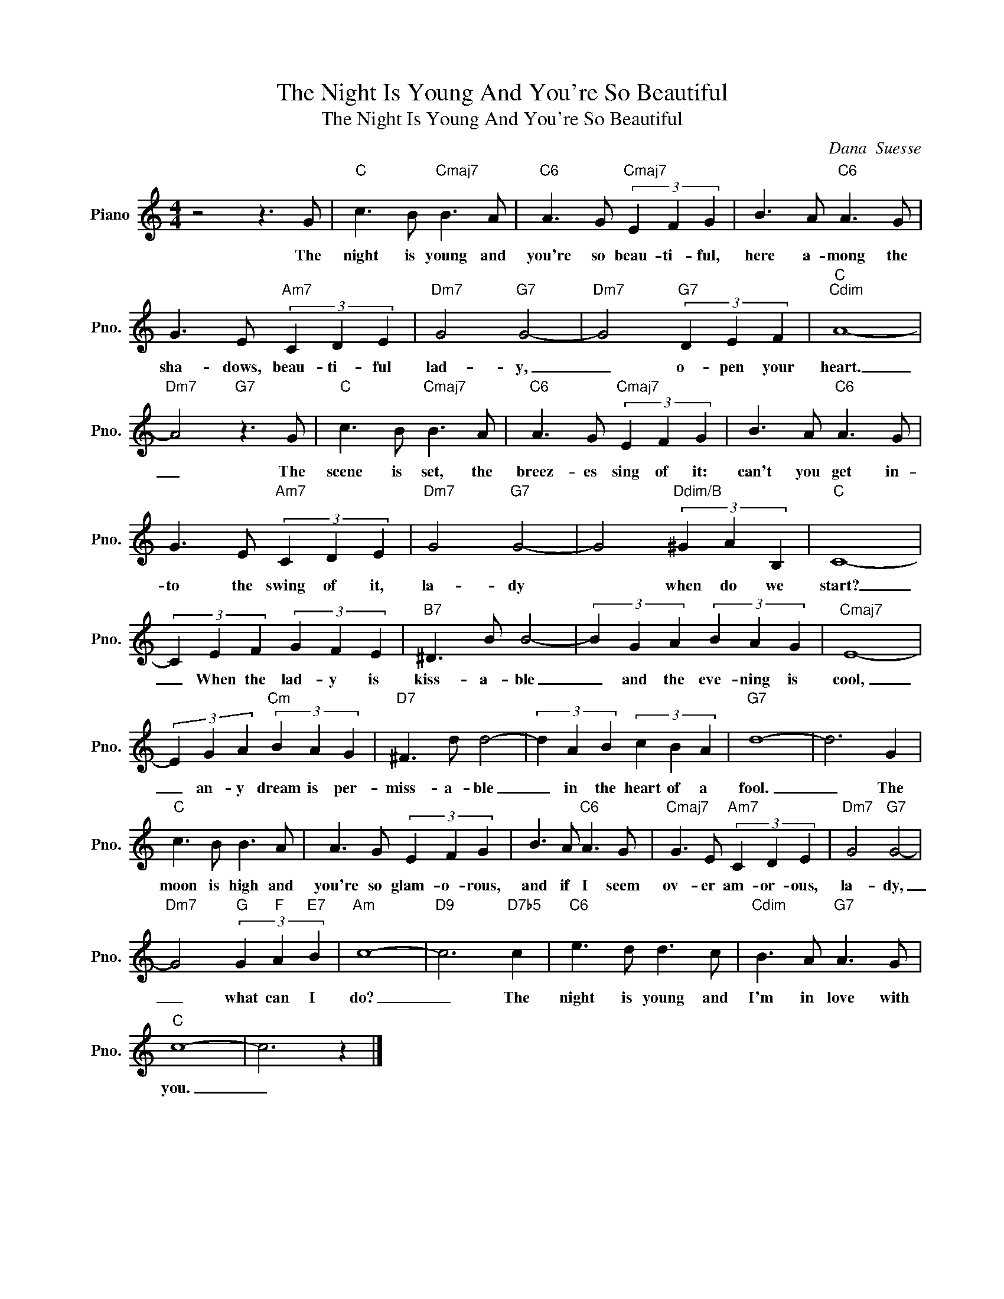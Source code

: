 X:1
T:The Night Is Young And You're So Beautiful
T:The Night Is Young And You're So Beautiful
C:Dana  Suesse
Z:All Rights Reserved
L:1/8
M:4/4
K:C
V:1 treble nm="Piano" snm="Pno."
%%MIDI program 0
V:1
 z4 z3 G |"C" c3 B"Cmaj7" B3 A |"C6" A3 G"Cmaj7" (3E2 F2 G2 | B3 A"C6" A3 G | %4
w: The|night is young and|you're so beau- ti- ful,|here a- mong the|
 G3 E"Am7" (3C2 D2 E2 |"Dm7" G4"G7" G4- |"Dm7" G4"G7" (3D2 E2 F2 |"C""Cdim" A8- | %8
w: sha- dows, beau- ti- ful|lad- y,|_ o- pen your|heart.|
"Dm7" A4"G7" z3 G |"C" c3 B"Cmaj7" B3 A |"C6" A3 G"Cmaj7" (3E2 F2 G2 | B3 A"C6" A3 G | %12
w: _ The|scene is set, the|breez- es sing of it:|can't you get in-|
 G3 E"Am7" (3C2 D2 E2 |"Dm7" G4"G7" G4- | G4"Ddim/B" (3^G2 A2 B,2 |"C" C8- | %16
w: to the swing of it,|la- dy|* when do we|start?|
 (3C2 E2 F2 (3G2 F2 E2 |"B7" ^D3 B B4- | (3B2 G2 A2 (3B2 A2 G2 |"Cmaj7" E8- | %20
w: _ When the lad- y is|kiss- a- ble|_ and the eve- ning is|cool,|
 (3E2 G2 A2"Cm" (3B2 A2 G2 |"D7" ^F3 d d4- | (3d2 A2 B2 (3c2 B2 A2 |"G7" d8- | d6 G2 | %25
w: _ an- y dream is per-|miss- a- ble|_ in the heart of a|fool.|_ The|
"C" c3 B B3 A | A3 G (3E2 F2 G2 | B3 A"C6" A3 G |"Cmaj7" G3 E"Am7" (3C2 D2 E2 |"Dm7" G4"G7" G4- | %30
w: moon is high and|you're so glam- o- rous,|and if I seem|ov- er am- or- ous,|la- dy,|
"Dm7" G4"G" (3G2"F" A2"E7" B2 |"Am" c8- |"D9" c6"D7b5" c2 |"C6" e3 d d3 c |"Cdim" B3 A"G7" A3 G | %35
w: _ what can I|do?|_ The|night is young and|I'm in love with|
"C" c8- | c6 z2 |] %37
w: you.|_|

